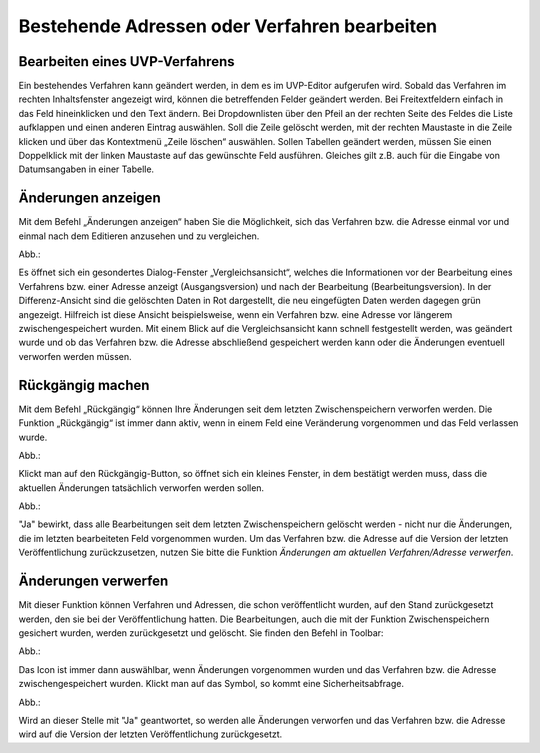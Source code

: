 Bestehende Adressen oder Verfahren bearbeiten
=============================================

Bearbeiten eines UVP-Verfahrens
-------------------------------

Ein bestehendes Verfahren kann geändert werden, in dem es im UVP-Editor aufgerufen wird. Sobald das Verfahren im rechten Inhaltsfenster angezeigt wird, können die betreffenden Felder geändert werden. Bei Freitextfeldern einfach in das Feld hineinklicken und den Text ändern. Bei Dropdownlisten über den Pfeil an der rechten Seite des Feldes die Liste aufklappen und einen anderen Eintrag auswählen. Soll die Zeile gelöscht werden, mit der rechten Maustaste in die Zeile klicken und über das Kontextmenü „Zeile löschen“ auswählen. Sollen Tabellen geändert werden, müssen Sie einen Doppelklick mit der linken Maustaste auf das gewünschte Feld ausführen. Gleiches gilt z.B. auch für die Eingabe von Datumsangaben in einer Tabelle. 


Änderungen anzeigen
-------------------

Mit dem Befehl „Änderungen anzeigen“ haben Sie die Möglichkeit, sich das Verfahren bzw. die Adresse einmal vor und einmal nach dem Editieren anzusehen und zu vergleichen.

Abb.:

Es öffnet sich ein gesondertes Dialog-Fenster „Vergleichsansicht“, welches die Informationen vor der Bearbeitung eines Verfahrens bzw. einer Adresse anzeigt (Ausgangsversion) und nach der Bearbeitung (Bearbeitungsversion). In der Differenz-Ansicht sind die gelöschten Daten in Rot dargestellt, die neu eingefügten Daten werden dagegen grün angezeigt.
Hilfreich ist diese Ansicht beispielsweise, wenn ein Verfahren bzw. eine Adresse vor längerem zwischengespeichert wurden. Mit einem Blick auf die Vergleichsansicht kann schnell festgestellt werden, was geändert wurde und ob das Verfahren bzw. die Adresse abschließend gespeichert werden kann oder die Änderungen eventuell verworfen werden müssen.


Rückgängig machen
-----------------

Mit dem Befehl „Rückgängig“ können Ihre Änderungen seit dem letzten Zwischenspeichern verworfen werden. Die Funktion „Rückgängig“ ist immer dann aktiv, wenn in einem Feld eine Veränderung vorgenommen und das Feld verlassen wurde.

Abb.:
 
Klickt man auf den Rückgängig-Button, so öffnet sich ein kleines Fenster, in dem bestätigt werden muss, dass die aktuellen Änderungen tatsächlich verworfen werden sollen.

Abb.:
 
"Ja" bewirkt, dass alle Bearbeitungen seit dem letzten Zwischenspeichern gelöscht werden - nicht nur die Änderungen, die im letzten bearbeiteten Feld vorgenommen wurden.
Um das Verfahren bzw. die Adresse auf die Version der letzten Veröffentlichung zurückzusetzen, nutzen Sie bitte die Funktion *Änderungen am aktuellen Verfahren/Adresse verwerfen*.


Änderungen verwerfen
--------------------

Mit dieser Funktion können Verfahren und Adressen, die schon veröffentlicht wurden, auf den Stand zurückgesetzt werden, den sie bei der Veröffentlichung hatten. Die Bearbeitungen, auch die mit der Funktion Zwischenspeichern gesichert wurden, werden zurückgesetzt und gelöscht. Sie finden den Befehl in Toolbar:

Abb.:
 
Das Icon ist immer dann auswählbar, wenn Änderungen vorgenommen wurden und das Verfahren bzw. die Adresse zwischengespeichert wurden. Klickt man auf das Symbol, so kommt eine Sicherheitsabfrage.

Abb.:
 
Wird an dieser Stelle mit "Ja" geantwortet, so werden alle Änderungen verworfen und das Verfahren bzw. die Adresse wird auf die Version der letzten Veröffentlichung zurückgesetzt.

